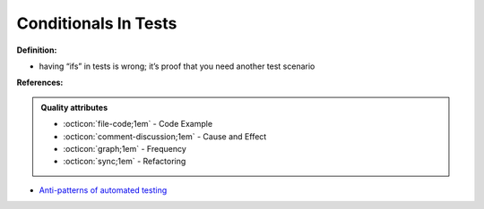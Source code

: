 Conditionals In Tests
^^^^^
**Definition:**

* having “ifs” in tests is wrong; it’s proof that you need another test scenario


**References:**

.. admonition:: Quality attributes

    * :octicon:`file-code;1em` -  Code Example
    * :octicon:`comment-discussion;1em` -  Cause and Effect
    * :octicon:`graph;1em` -  Frequency
    * :octicon:`sync;1em` -  Refactoring

* `Anti-patterns of automated testing <https://medium.com/swlh/anti-patterns-of-automated-software-testing-b396283a4cb6>`_

